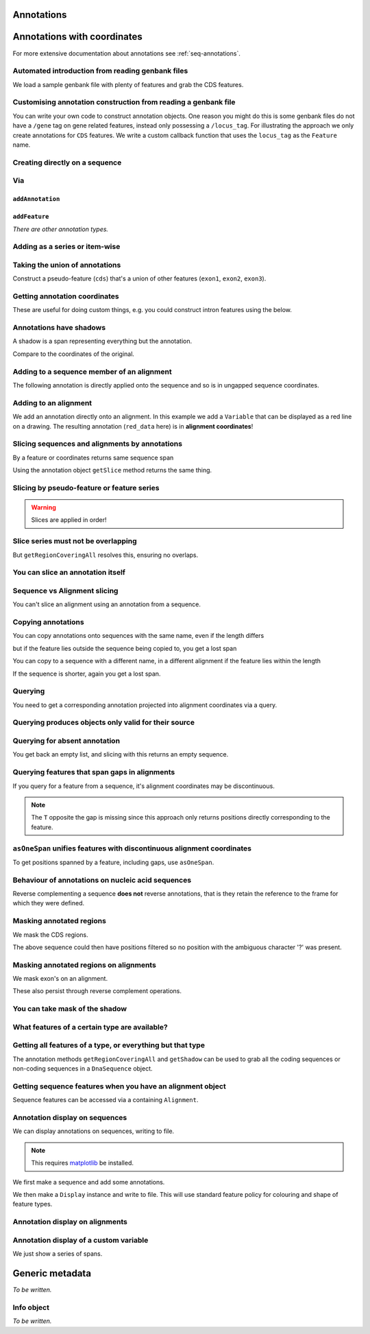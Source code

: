 Annotations
^^^^^^^^^^^

.. Gavin Huttley, Tom Elliot

Annotations with coordinates
^^^^^^^^^^^^^^^^^^^^^^^^^^^^

For more extensive documentation about annotations see :ref:`seq-annotations`.

Automated introduction from reading genbank files
"""""""""""""""""""""""""""""""""""""""""""""""""

We load a sample genbank file with plenty of features and grab the CDS features.

.. doctest::

    >>> from cogent3.parse.genbank import RichGenbankParser
    >>> parser = RichGenbankParser(open('data/ST_genome_part.gb'))
    >>> for accession, seq in parser:
    ...     print accession
    ...
    AE006468
    >>> cds = seq.getAnnotationsMatching('CDS')
    >>> print cds
    [CDS "thrL" at [189:255]/10020, CDS "thrA" at ...

Customising annotation construction from reading a genbank file
"""""""""""""""""""""""""""""""""""""""""""""""""""""""""""""""

You can write your own code to construct annotation objects. One reason you might do this is some genbank files do not have a ``/gene`` tag on gene related features, instead only possessing a ``/locus_tag``. For illustrating the approach we only create annotations for ``CDS`` features. We write a custom callback function that uses the ``locus_tag`` as the ``Feature`` name.

.. doctest::
    
    >>> from cogent3.core.annotation import Feature
    >>> def add_annotation(seq, feature, spans):
    ...     type_ = feature['type']
    ...     if type_ != 'CDS':
    ...         return
    ...     name = feature.get('locus_tag', None)
    ...     if name and not isinstance(name, basestring):
    ...         name = ' '.join(name)
    ...     seq.addAnnotation(Feature, type_, name, spans)
    ... 
    >>> parser = RichGenbankParser(open('data/ST_genome_part.gb'),
    ...          add_annotation=add_annotation)
    >>> for accession, seq in parser: # just reading one accession,sequence
    ...     break
    ...  
    >>> genes = seq.getAnnotationsMatching('CDS')
    >>> print genes
    [CDS "STM0001" at [189:255]/10020, CDS "STM0002" at [336:2799]/10020...

Creating directly on a sequence
"""""""""""""""""""""""""""""""

.. doctest::

    >>> from cogent import DNA
    >>> from cogent3.core.annotation import Feature
    >>> s1 = DNA.makeSequence("AAGAAGAAGACCCCCAAAAAAAAAA"\
    ...                      "TTTTTTTTTTAAAAAGGGAACCCT",
    ...                      Name="seq1")
    ...
    >>> print s1[10:15] # this will be exon 1
    CCCCC
    >>> print s1[30:40] # this will be exon 2
    TTTTTAAAAA
    >>> print s1[45:48] # this will be exon 3
    CCC
    >>> s2 = DNA.makeSequence("CGAAACGTTT", Name="seq2")
    >>> s3 = DNA.makeSequence("CGAAACGTTT", Name="seq3")

Via
"""

``addAnnotation``
+++++++++++++++++

.. doctest::

    >>> from cogent import DNA
    >>> from cogent3.core.annotation import Feature
    >>> s1 = DNA.makeSequence("AAGAAGAAGACCCCCAAAAAAAAAA"\
    ...                      "TTTTTTTTTTAAAAAGGGAACCCT",
    ...                      Name="seq1")
    ...
    >>> exon1 = s1.addAnnotation(Feature, 'exon', 'A', [(10,15)])
    >>> exon2 = s1.addAnnotation(Feature, 'exon', 'B', [(30,40)])

``addFeature``
++++++++++++++

.. doctest::

    >>> from cogent import DNA
    >>> s1 = DNA.makeSequence("AAGAAGAAGACCCCCAAAAAAAAAA"\
    ...                      "TTTTTTTTTTAAAAAGGGAACCCT",
    ...                      Name="seq1")
    ...
    >>> exon3 = s1.addFeature('exon', 'C', [(45, 48)])

*There are other annotation types.*

Adding as a series or item-wise
"""""""""""""""""""""""""""""""

.. doctest::

    >>> from cogent import DNA
    >>> s2 = DNA.makeSequence("CGAAACGTTT", Name="seq2")
    >>> cpgs_series = s2.addFeature('cpgsite', 'cpg', [(0,2), (5,7)])
    >>> s3 = DNA.makeSequence("CGAAACGTTT", Name="seq3")
    >>> cpg1 = s3.addFeature('cpgsite', 'cpg', [(0,2)])
    >>> cpg2 = s3.addFeature('cpgsite', 'cpg', [(5,7)])

Taking the union of annotations
"""""""""""""""""""""""""""""""

Construct a pseudo-feature (``cds``) that's a union of other features (``exon1``, ``exon2``, ``exon3``).

.. doctest::
    
    >>> from cogent import DNA
    >>> s1 = DNA.makeSequence("AAGAAGAAGACCCCCAAAAAAAAAA"\
    ...                      "TTTTTTTTTTAAAAAGGGAACCCT",
    ...                      Name="seq1")
    ...
    >>> exon1 = s1.addFeature('exon', 'A', [(10,15)])
    >>> exon2 = s1.addFeature('exon', 'B', [(30,40)])
    >>> exon3 = s1.addFeature('exon', 'C', [(45, 48)])
    >>> cds = s1.getRegionCoveringAll([exon1, exon2, exon3])

Getting annotation coordinates
""""""""""""""""""""""""""""""

These are useful for doing custom things, e.g. you could construct intron features using the below.

.. doctest::
    
    >>> cds.getCoordinates()
    [(10, 15), (30, 40), (45, 48)]

Annotations have shadows
""""""""""""""""""""""""

A shadow is a span representing everything but the annotation.

.. doctest::

    >>> not_cds = cds.getShadow()
    >>> not_cds
    region "not exon" at [0:10, 15:30, 40:45, 48:49]/49

Compare to the coordinates of the original.

.. doctest::

    >>> cds
    region "exon" at [10:15, 30:40, 45:48]/49

Adding to a sequence member of an alignment
"""""""""""""""""""""""""""""""""""""""""""

The following annotation is directly applied onto the sequence and so is in ungapped sequence coordinates.

.. doctest::

    >>> from cogent import LoadSeqs
    >>> aln1 = LoadSeqs(data=[['x','-AAACCCCCA'],
    ...                       ['y','TTTT--TTTT']])
    >>> seq_exon = aln1.get_seq('x').addFeature('exon', 'A', [(3,8)])

Adding to an alignment
""""""""""""""""""""""

We add an annotation directly onto an alignment. In this example we add a ``Variable`` that can be displayed as a red line on a drawing. The resulting annotation (``red_data`` here) is in **alignment coordinates**!

.. doctest::

    >>> from cogent3.core.annotation import Variable
    >>> red_data = aln1.addAnnotation(Variable, 'redline', 'align',
    ...              [((0,15),1),((15,30),2),((30,45),3)])
    ...

Slicing sequences and alignments by annotations
"""""""""""""""""""""""""""""""""""""""""""""""

By a feature or coordinates returns same sequence span

.. doctest::

    >>> from cogent import DNA
    >>> s1 = DNA.makeSequence("AAGAAGAAGACCCCCAAAAAAAAAA"\
    ...                      "TTTTTTTTTTAAAAAGGGAACCCT",
    ...                      Name="seq1")
    ...
    >>> exon1 = s1.addFeature('exon', 'A', [(10,15)])
    >>> exon2 = s1.addFeature('exon', 'B', [(30,40)])
    >>> s1[exon1]
    DnaSequence(CCCCC)
    >>> s1[10:15]
    DnaSequence(CCCCC)

Using the annotation object ``getSlice`` method returns the same thing.

.. doctest::

    >>> s1[exon2]
    DnaSequence(TTTTTAAAAA)
    >>> exon2.getSlice()
    DnaSequence(TTTTTAAAAA)

Slicing by pseudo-feature or feature series
"""""""""""""""""""""""""""""""""""""""""""

.. doctest::

    >>> from cogent import DNA
    >>> s1 = DNA.makeSequence("AAGAAGAAGACCCCCAAAAAAAAAA"\
    ...                      "TTTTTTTTTTAAAAAGGGAACCCT",
    ...                      Name="seq1")
    ...
    >>> exon1 = s1.addFeature('exon', 'A', [(10,15)])
    >>> exon2 = s1.addFeature('exon', 'B', [(30,40)])
    >>> exon3 = s1.addFeature('exon', 'C', [(45, 48)])
    >>> cds = s1.getRegionCoveringAll([exon1, exon2, exon3])
    >>> print s1[cds]
    CCCCCTTTTTAAAAACCC
    >>> print s1[exon1, exon2, exon3]
    CCCCCTTTTTAAAAACCC

.. warning:: Slices are applied in order!

.. doctest::

    >>> print s1
    AAGAAGAAGACCCCCAAAAAAAAAATTTTTTTTTTAAAAAGGGAACCCT
    >>> print s1[exon1, exon2, exon3]
    CCCCCTTTTTAAAAACCC
    >>> print s1[exon2]
    TTTTTAAAAA
    >>> print s1[exon3]
    CCC
    >>> print s1[exon1, exon3, exon2]
    CCCCCCCCTTTTTAAAAA

Slice series must not be overlapping
""""""""""""""""""""""""""""""""""""

.. doctest::

    >>> s1[1:10, 9:15]
    Traceback (most recent call last):
    ValueError: Uninvertable. Overlap: 9 < 10
    >>> s1[exon1, exon1]
    Traceback (most recent call last):
    ValueError: Uninvertable. Overlap: 10 < 15

But ``getRegionCoveringAll`` resolves this, ensuring no overlaps.

.. doctest::

    >>> print s1.getRegionCoveringAll([exon3, exon3]).getSlice()
    CCC

You can slice an annotation itself
""""""""""""""""""""""""""""""""""

.. doctest::

    >>> print s1[exon2]
    TTTTTAAAAA
    >>> ex2_start = exon2[0:3]
    >>> print s1[ex2_start]
    TTT
    >>> ex2_end = exon2[-3:]
    >>> print s1[ex2_end]
    AAA

Sequence vs Alignment slicing
"""""""""""""""""""""""""""""

You can't slice an alignment using an annotation from a sequence.

.. doctest::

    >>> aln1[seq_exon]
    Traceback (most recent call last):
    ValueError: Can't map exon "A" at [3:8]/9 onto 2 x 10 text alignment: x[-AAACCCCCA], y[TTTT--TTTT] via []

Copying annotations
"""""""""""""""""""

You can copy annotations onto sequences with the same name, even if the length differs

.. doctest::

    >>> aln2 = LoadSeqs(data=[['x', '-AAAAAAAAA'], ['y', 'TTTT--TTTT']])
    >>> seq = DNA.makeSequence('CCCCCCCCCCCCCCCCCCCC', 'x')
    >>> match_exon = seq.addFeature('exon', 'A', [(3,8)])
    >>> aln2.get_seq('x').copy_annotations(seq)
    >>> copied = list(aln2.get_annotations_from_seq('x', 'exon'))
    >>> copied
    [exon "A" at [4:9]/10]

but if the feature lies outside the sequence being copied to, you get a lost span

.. doctest::

    >>> aln2 = LoadSeqs(data=[['x', '-AAAA'], ['y', 'TTTTT']])
    >>> seq = DNA.makeSequence('CCCCCCCCCCCCCCCCCCCC', 'x')
    >>> match_exon = seq.addFeature('exon', 'A', [(5,8)])
    >>> aln2.get_seq('x').copy_annotations(seq)
    >>> copied = list(aln2.get_annotations_from_seq('x', 'exon'))
    >>> copied
    [exon "A" at [5:5, -4-]/5]
    >>> copied[0].getSlice()
    2 x 4 text alignment: x[----], y[----]

You can copy to a sequence with a different name, in a different alignment if the feature lies within the length

.. doctest::

    >>> # new test
    >>> aln2 = LoadSeqs(data=[['x', '-AAAAAAAAA'], ['y', 'TTTT--TTTT']])
    >>> seq = DNA.makeSequence('CCCCCCCCCCCCCCCCCCCC', 'x')
    >>> match_exon = seq.addFeature('exon', 'A', [(5,8)])
    >>> aln2.get_seq('y').copy_annotations(seq)
    >>> copied = list(aln2.get_annotations_from_seq('y', 'exon'))
    >>> copied
    [exon "A" at [7:10]/10]

If the sequence is shorter, again you get a lost span.

.. doctest::

    >>> aln2 = LoadSeqs(data=[['x', '-AAAAAAAAA'], ['y', 'TTTT--TTTT']])
    >>> diff_len_seq = DNA.makeSequence('CCCCCCCCCCCCCCCCCCCCCCCCCCCC', 'x')
    >>> nonmatch = diff_len_seq.addFeature('repeat', 'A', [(12,14)])
    >>> aln2.get_seq('y').copy_annotations(diff_len_seq)
    >>> copied = list(aln2.get_annotations_from_seq('y', 'repeat'))
    >>> copied
    [repeat "A" at [10:10, -6-]/10]

Querying
""""""""

You need to get a corresponding annotation projected into alignment coordinates via a query.

.. doctest::

    >>> aln_exon = aln1.get_annotations_from_any_seq('exon')
    >>> print aln1[aln_exon]
    >x
    CCCCC
    >y
    --TTT
    <BLANKLINE>

Querying produces objects only valid for their source
"""""""""""""""""""""""""""""""""""""""""""""""""""""

.. doctest::

    >>> cpgsite2 = s2.getAnnotationsMatching('cpgsite')
    >>> print s2[cpgsite2]
    CGCG
    >>> cpgsite3 = s3.getAnnotationsMatching('cpgsite')
    >>> s2[cpgsite3]
    Traceback (most recent call last):
    ValueError: Can't map cpgsite "cpg" at [0:2]/10 onto DnaSequence(CGAAACGTTT) via []

Querying for absent annotation
""""""""""""""""""""""""""""""

You get back an empty list, and slicing with this returns an empty sequence.

.. doctest::

    >>> # this test is new
    >>> dont_exist = s2.getAnnotationsMatching('dont_exist')
    >>> dont_exist
    []
    >>> s2[dont_exist]
    DnaSequence()

Querying features that span gaps in alignments
""""""""""""""""""""""""""""""""""""""""""""""

If you query for a feature from a sequence, it's alignment coordinates may be discontinuous.

.. doctest::

    >>> aln3 = LoadSeqs(data=[['x', 'C-CCCAAAAA'], ['y', '-T----TTTT']])
    >>> exon = aln3.get_seq('x').addFeature('exon', 'ex1', [(0,4)])
    >>> print exon.getSlice()
    CCCC
    >>> aln_exons = list(aln3.get_annotations_from_seq('x', 'exon'))
    >>> print aln_exons
    [exon "ex1" at [0:1, 2:5]/10]
    >>> print aln3[aln_exons]
    >x
    CCCC
    >y
    ----
    <BLANKLINE>

.. note:: The ``T`` opposite the gap is missing since this approach only returns positions directly corresponding to the feature.

``asOneSpan`` unifies features with discontinuous alignment coordinates
"""""""""""""""""""""""""""""""""""""""""""""""""""""""""""""""""""""""

To get positions spanned by a feature, including gaps, use ``asOneSpan``.

.. doctest::

    >>> unified = aln_exons[0].asOneSpan()
    >>> print aln3[unified]
    >x
    C-CCC
    >y
    -T---
    <BLANKLINE>

Behaviour of annotations on nucleic acid sequences
""""""""""""""""""""""""""""""""""""""""""""""""""

Reverse complementing a sequence **does not** reverse annotations, that is they retain the reference to the frame for which they were defined.

.. doctest::

    >>> plus = DNA.makeSequence("CCCCCAAAAAAAAAATTTTTTTTTTAAAGG")
    >>> plus_rpt = plus.addFeature('blah', 'a', [(5,15), (25, 28)])
    >>> print plus[plus_rpt]
    AAAAAAAAAAAAA
    >>> minus = plus.rc()
    >>> print minus
    CCTTTAAAAAAAAAATTTTTTTTTTGGGGG
    >>> minus_rpt = minus.getAnnotationsMatching('blah')
    >>> print minus[minus_rpt]
    AAAAAAAAAAAAA

Masking annotated regions
"""""""""""""""""""""""""

We mask the CDS regions.

.. doctest::

    >>> from cogent3.parse.genbank import RichGenbankParser
    >>> parser = RichGenbankParser(open('data/ST_genome_part.gb'))
    >>> seq = [seq for accession, seq in parser][0]
    >>> no_cds = seq.with_masked_annotations('CDS')
    >>> print no_cds[150:400]
    CAAGACAGACAAATAAAAATGACAGAGTACACAACATCC?????????...

The above sequence could then have positions filtered so no position with the ambiguous character '?' was present.

Masking annotated regions on alignments
"""""""""""""""""""""""""""""""""""""""

We mask exon's on an alignment.

.. doctest::
    
    >>> from cogent import LoadSeqs, DNA
    >>> aln = LoadSeqs(data=[['x', 'C-CCCAAAAAGGGAA'],
    ...                       ['y', '-T----TTTTG-GTT']], moltype=DNA)
    >>> exon = aln.get_seq('x').addFeature('exon', 'norwegian', [(0,4)])
    >>> print aln.with_masked_annotations('exon', mask_char='?')
    >x
    ?-???AAAAAGGGAA
    >y
    -T----TTTTG-GTT
    <BLANKLINE>

These also persist through reverse complement operations.

.. doctest::
    
    >>> rc = aln.rc()
    >>> print rc
    >x
    TTCCCTTTTTGGG-G
    >y
    AAC-CAAAA----A-
    <BLANKLINE>
    >>> print rc.with_masked_annotations('exon', mask_char='?')
    >x
    TTCCCTTTTT???-?
    >y
    AAC-CAAAA----A-
    <BLANKLINE>

You can take mask of the shadow
"""""""""""""""""""""""""""""""

.. doctest::

    >>> from cogent import DNA
    >>> s = DNA.makeSequence('CCCCAAAAAGGGAA', 'x')
    >>> exon = s.addFeature('exon', 'norwegian', [(0,4)])
    >>> rpt = s.addFeature('repeat', 'norwegian', [(9, 12)])
    >>> rc = s.rc()
    >>> print s.with_masked_annotations('exon', shadow=True)
    CCCC??????????
    >>> print rc.with_masked_annotations('exon', shadow=True)
    ??????????GGGG
    >>> print s.with_masked_annotations(['exon', 'repeat'], shadow=True)
    CCCC?????GGG??
    >>> print rc.with_masked_annotations(['exon', 'repeat'], shadow=True)
    ??CCC?????GGGG

What features of a certain type are available?
""""""""""""""""""""""""""""""""""""""""""""""

.. doctest::

    >>> from cogent import DNA
    >>> s = DNA.makeSequence('ATGACCCTGTAAAAAATGTGTTAACCC',
    ...    Name='a')
    >>> cds1 = s.addFeature('cds','cds1', [(0,12)])
    >>> cds2 = s.addFeature('cds','cds2', [(15,24)])
    >>> all_cds = s.getAnnotationsMatching('cds')
    >>> all_cds
    [cds "cds1" at [0:12]/27, cds "cds2" at [15:24]/27]

Getting all features of a type, or everything but that type
"""""""""""""""""""""""""""""""""""""""""""""""""""""""""""

The annotation methods ``getRegionCoveringAll`` and ``getShadow`` can be used to grab all the coding sequences or non-coding sequences in a ``DnaSequence`` object.

.. doctest::

    >>> from cogent3.parse.genbank import RichGenbankParser
    >>> parser = RichGenbankParser(open('data/ST_genome_part.gb'))
    >>> seq = [seq for accession, seq in parser][0]
    >>> all_cds = seq.getAnnotationsMatching('CDS')
    >>> coding_seqs = seq.getRegionCoveringAll(all_cds)
    >>> coding_seqs
    region "CDS" at [189:255, 336:2799, 2800:3730, 3733...
    >>> coding_seqs.getSlice()
    DnaSequence(ATGAACC... 9063)
    >>> noncoding_seqs = coding_seqs.getShadow()
    >>> noncoding_seqs
    region "not CDS" at [0:189, 255:336, 2799:2800, ...
    >>> noncoding_seqs.getSlice()
    DnaSequence(AGAGATT... 957)

Getting sequence features when you have an alignment object
"""""""""""""""""""""""""""""""""""""""""""""""""""""""""""

Sequence features can be accessed via a containing ``Alignment``.

.. doctest::

    >>> from cogent import LoadSeqs
    >>> aln = LoadSeqs(data=[['x','-AAAAAAAAA'], ['y','TTTT--TTTT']])
    >>> print aln
    >x
    -AAAAAAAAA
    >y
    TTTT--TTTT
    <BLANKLINE>
    >>> exon = aln.get_seq('x').addFeature('exon', '1', [(3,8)])
    >>> aln_exons = aln.get_annotations_from_seq('x', 'exon')
    >>> aln_exons = aln.get_annotations_from_any_seq('exon')
    >>> aln_exons
    [exon "1" at [4:9]/10]

Annotation display on sequences
"""""""""""""""""""""""""""""""

We can display annotations on sequences, writing to file.

.. note:: This requires `matplotlib <http://matplotlib.sourceforge.net>`_ be installed.

We first make a sequence and add some annotations.

.. doctest::

    >>> from cogent import DNA
    >>> seq = DNA.makeSequence('aaaccggttt' * 10)
    >>> v = seq.addFeature('exon', 'exon', [(20,35)])
    >>> v = seq.addFeature('repeat_unit', 'repeat_unit', [(39,49)])
    >>> v = seq.addFeature('repeat_unit', 'rep2', [(49,60)])

We then make a ``Display`` instance and write to file. This will use standard feature policy for colouring and shape of feature types.

.. doctest::

    >>> from cogent3.draw.linear import Display
    >>> seq_display = Display(seq, colour_sequences=True)
    >>> fig = seq_display.makeFigure()
    >>> fig.savefig('annotated_1.png')

Annotation display on alignments
""""""""""""""""""""""""""""""""

.. doctest::

    >>> from cogent import DNA, LoadSeqs
    >>> from cogent3.core.annotation import Variable
    >>> from cogent3.draw.linear import Display
    >>> aln = LoadSeqs('data/primate_cdx2_promoter.fasta', moltype=DNA)[:150]
    >>> annot = aln.addAnnotation(Variable, 'redline', 'align',
    ...                          [((0,15),1),((15,30),2),((30,45),3)])
    >>> annot = aln.addAnnotation(Variable, 'blueline', 'align',
    ...                          [((0,15),1.5),((15,30),2.5),((30,45),3.5)])
    >>> align_display = Display(aln, colour_sequences=True)
    >>> fig = align_display.makeFigure(width=25, left=1, right=1)
    >>> fig.savefig('annotated_2.png')

Annotation display of a custom variable
"""""""""""""""""""""""""""""""""""""""

We just show a series of spans.

.. doctest::

    >>> from cogent import DNA
    >>> from cogent3.draw.linear import Display
    >>> from cogent3.core.annotation import Variable
    >>> seq = DNA.makeSequence('aaaccggttt' * 10)
    >>> annot = seq.addAnnotation(Variable, 'redline', 'align',
    ...     [((0,15),1),((15,30),2),((30,45),3)])
    ...
    >>> seq_display = Display(seq, colour_sequences=True)
    >>> fig = seq_display.makeFigure()
    >>> fig.savefig('annotated_3.png')

Generic metadata
^^^^^^^^^^^^^^^^

*To be written.*

Info object
"""""""""""

*To be written.*

.. following cleans up files

.. doctest::
    :hide:

    >>> from cogent3.util.misc import remove_files
    >>> remove_files(['annotated_%d.png' % i for i in range(1,4)],
    ...               error_on_missing=False)

